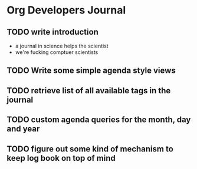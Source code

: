 * Org Developers Journal
** TODO write introduction
   - a journal in science helps the scientist
   - we're fucking comptuer scientists
** TODO Write some simple agenda style views
** TODO retrieve list of all available tags in the journal
** TODO custom agenda queries for the month, day and year
** TODO figure out some kind of mechanism to keep log book on top of mind

